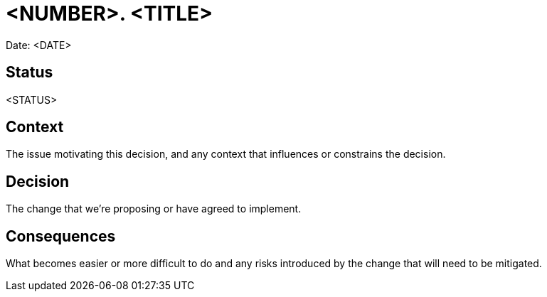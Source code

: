 = <NUMBER>. <TITLE>

Date: <DATE>

== Status

<STATUS>

== Context

The issue motivating this decision, and any context that influences or constrains the decision.

== Decision

The change that we're proposing or have agreed to implement.

== Consequences

What becomes easier or more difficult to do and any risks introduced by the change that will need to be mitigated.